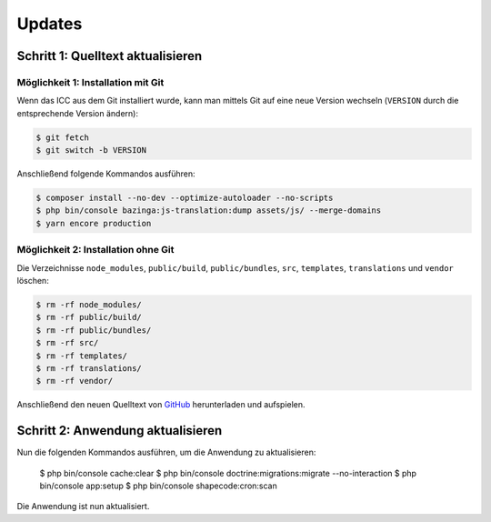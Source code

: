 Updates
=======

Schritt 1: Quelltext aktualisieren
----------------------------------

Möglichkeit 1: Installation mit Git
###################################

Wenn das ICC aus dem Git installiert wurde, kann man mittels Git auf eine neue Version wechseln (``VERSION`` durch die entsprechende
Version ändern):

.. code-block:: shell

    $ git fetch
    $ git switch -b VERSION

Anschließend folgende Kommandos ausführen:

.. code-block:: shell

    $ composer install --no-dev --optimize-autoloader --no-scripts
    $ php bin/console bazinga:js-translation:dump assets/js/ --merge-domains
    $ yarn encore production

Möglichkeit 2: Installation ohne Git
####################################

Die Verzeichnisse ``node_modules``, ``public/build``, ``public/bundles``, ``src``, ``templates``, ``translations`` und ``vendor`` löschen:

.. code-block:: shell

    $ rm -rf node_modules/
    $ rm -rf public/build/
    $ rm -rf public/bundles/
    $ rm -rf src/
    $ rm -rf templates/
    $ rm -rf translations/
    $ rm -rf vendor/

Anschließend den neuen Quelltext von `GitHub <https://github.com/schulit/icc/releases>`_ herunterladen und aufspielen.

Schritt 2: Anwendung aktualisieren
----------------------------------

Nun die folgenden Kommandos ausführen, um die Anwendung zu aktualisieren:

    $ php bin/console cache:clear
    $ php bin/console doctrine:migrations:migrate --no-interaction
    $ php bin/console app:setup
    $ php bin/console shapecode:cron:scan

Die Anwendung ist nun aktualisiert.